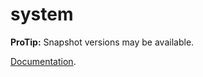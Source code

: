 * system


[[https://clojars.org/org.danielsz/system/latest-version.svg]]

*ProTip:* Snapshot versions may be available.

[[https://danielsz.github.io/system][Documentation]].

